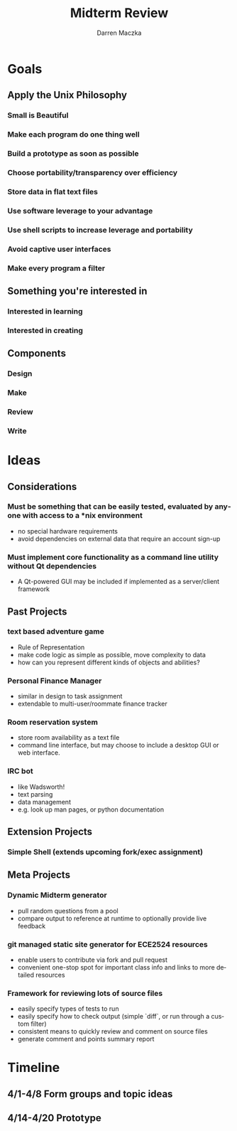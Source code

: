 #+TITLE: Midterm Review
#+AUTHOR: Darren Maczka
#+LaTeX_HEADER: \usepackage{xcolor}
#+LaTeX_HEADER: \usepackage{mathptmx}
#+LaTeX_HEADER: \usepackage{tikz}
#+LaTeX_HEADER: \usetikzlibrary{arrows}
#+LaTeX_HEADER: \usepackage{verbatim}
#+LaTeX_CLASS: beamer
#+LaTeX_CLASS_OPTIONS: [presentation]
#+BEAMER_FRAME_LEVEL: 2
#+LANGUAGE:  en
#+OPTIONS:   H:3 num:t toc:t \n:nil @:t ::t |:t ^:t -:t f:t *:t <:t
#+OPTIONS:   TeX:t LaTeX:t skip:nil d:nil todo:t pri:nil tags:not-in-toc
#+BEAMER_HEADER_EXTRA: \usetheme{CambridgeUS}
#+COLUMNS: %45ITEM %10BEAMER_env(Env) %10BEAMER_envargs(Env Args) %4BEAMER_col(Col) %8BEAMER_extra(Extra)
#+PROPERTY: BEAMER_col_ALL 0.1 0.2 0.3 0.4 0.5 0.6 0.7 0.8 0.9 1.0 :ETC

* Goals
** Apply the Unix Philosophy
*** Small is Beautiful
*** Make each program do one thing well
*** Build a prototype as soon as possible
*** Choose portability/transparency over efficiency
*** Store data in flat text files
*** Use software leverage to your advantage
*** Use shell scripts to increase leverage and portability
*** Avoid captive user interfaces
*** Make every program a filter

** Something you're interested in
*** Interested in learning
*** Interested in creating

** Components
*** Design
*** Make
*** Review
*** Write

* Ideas
** Considerations
*** Must be something that can be easily tested, evaluated by anyone with access to a *nix environment
- no special hardware requirements
- avoid dependencies on external data that require an account sign-up

*** Must implement core functionality as a command line utility without Qt dependencies
- A Qt-powered GUI may be included if implemented as a server/client framework

** Past Projects
*** text based adventure game
- Rule of Representation
- make code logic as simple as possible, move complexity to data
- how can you represent different kinds of objects and abilities?

*** Personal Finance Manager 
- similar in design to task assignment
- extendable to multi-user/roommate finance tracker

*** Room reservation system
- store room availability as a text file
- command line interface, but may choose to include a desktop GUI or web interface.

*** IRC bot
- like Wadsworth!
- text parsing
- data management
- e.g. look up man pages, or python documentation

** Extension Projects
*** Simple Shell (extends upcoming fork/exec assignment)


** Meta Projects
*** Dynamic Midterm generator
- pull random questions from a pool
- compare output to reference at runtime to optionally provide live feedback

*** git managed static site generator for ECE2524 resources
- enable users to contribute via fork and pull request
- convenient one-stop spot for important class info and links to more detailed resources

*** Framework for reviewing lots of source files
- easily specify types of tests to run
- easily specify how to check output (simple `diff`, or run through a custom filter)
- consistent means to quickly review and comment on source files
- generate comment and points summary report

* Timeline
** 4/1-4/8 Form groups and topic ideas
** 4/14-4/20 Prototype
